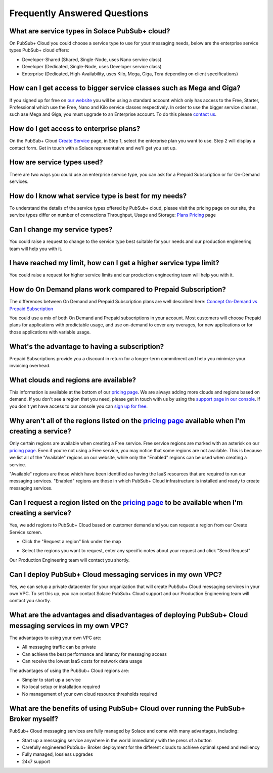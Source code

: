 Frequently Answered Questions
=============================

What are service types in Solace PubSub+ cloud?
~~~~~~~~~~~~~~~~~~~~~~~~~~~~~~~~~~~~~~~

On PubSub+ Cloud you could choose a service type to use for your messaging needs, below are the enterprise service types PubSub+ cloud offers:

* Developer-Shared (Shared, Single-Node, uses Nano service class)
* Developer (Dedicated, Single-Node, uses Developer service class)
* Enterprise (Dedicated, High-Availability, uses Kilo, Mega, Giga, Tera depending on client specifications)

How can I get access to bigger service classes such as Mega and Giga?
~~~~~~~~~~~~~~~~~~~~~~~~~~~~~~~~~~~~~~~~~~~~~~~~~~~~~~~~~~~~~~~~~~~~~~

If you signed up for free on `our website <https://cloud.solace.com>`_ you will be using a standard account which only has access to the Free, Starter, Professional which use the Free, Nano and Kilo service classes respectively. In order to use the bigger service classes, such ase Mega and Giga, you must upgrade to an Enterprise account. To do this please `contact us <https://console.solace.cloud/support>`_.

How do I get access to enterprise plans?
~~~~~~~~~~~~~~~~~~~~~~~~~~~~~~~~~~~~~~~~

On the PubSub+ Cloud `Create Service <https://console.solace.cloud/services/create>`_ page, in Step 1, select the enterprise plan you want to use. Step 2 will display a contact form. Get in touch with a Solace representative and we'll get you set up.

.. image:: ../img/faqs_enterprise_access_1.png
   :target: https://console.solace.cloud/services/create

How are service types used?
~~~~~~~~~~~~~~~~~~~

There are two ways you could use an enterprise service type, you can ask for a Prepaid Subscription or for On-Demand services.

How do I know what service type is best for my needs?
~~~~~~~~~~~~~~~~~~~~~~~~~~~~~~~~~~~~~~~~~~~~~

To understand the details of the service types offered by PubSub+ cloud, please visit the pricing page on our site, the service types differ on number of connections
Throughput, Usage and Storage:
`Plans Pricing <https://cloud.solace.com/pricing/>`_ page

Can I change my service types?
~~~~~~~~~~~~~~~~~~~~~~~

You could raise a request to change to the service type best suitable for your needs and our production engineering team will help you with it.

I have reached my limit, how can I get a higher service type limit?
~~~~~~~~~~~~~~~~~~~~~~~~~~~~~~~~~~~~~~~~~~~~~~~~~~~~~~~~~~~

You could raise a request for higher service limits and our production engineering team will help you with it.


How do On Demand plans work compared to Prepaid Subscription?
~~~~~~~~~~~~~~~~~~~~~~~~~~~~~~~~~~~~~~~~~~~~~~~~~~~~~~~~~~~~~

The differences between On Demand and Prepaid Subscription plans are well described here:
`Concept On-Demand vs Prepaid Subscription <https://cloud.solace.com/learn/group_concepts>`_

You could use a mix of both On Demand and Prepaid subscriptions in your account. Most customers will choose Prepaid plans for applications with predictable usage,
and use on-demand to cover any overages, for new applications or for those applications with variable usage.

What's the advantage to having a subscription?
~~~~~~~~~~~~~~~~~~~~~~~~~~~~~~~~~~~~~~~~~~~~~~

Prepaid Subscriptions provide you a discount in return for a longer-term commitment and help you minimize your invoicing overhead.

What clouds and regions are available?
~~~~~~~~~~~~~~~~~~~~~~~~~~~~~~~~~~~~~~

This information is available at the bottom of our `pricing page <https://cloud.solace.com/pricing/>`_. We are always adding more clouds and regions based on demand. If you don't see a region that you need, please get in touch with us by using the `support page in our console <https://console.solace.cloud/support>`_.  If you don't yet have access to our console you can `sign up for free <https://cloud.solace.com/signup/>`_.

Why aren't all of the regions listed on the `pricing page <https://cloud.solace.com/pricing/>`_ available when I'm creating a service?
~~~~~~~~~~~~~~~~~~~~~~~~~~~~~~~~~~~~~~~~~~~~~~~~~~~~~~~~~~~~~~~~~~~~~~~~~~~~~~~~~~~~~~~~~~~~~~~~~~~~~~~~~~~~~~~~~~~~~~~~~~~~~~~~~~~~~~

Only certain regions are available when creating a Free service.  Free service regions are marked with an asterisk on our `pricing page <https://cloud.solace.com/pricing/>`_. Even if you're not using a Free service, you may notice that some regions are not available. This is because we list all of the "Available" regions on our website, while only the "Enabled" regions can be used when creating a service.

"Available" regions are those which have been identified as having the IaaS resources that are required to run our messaging services. "Enabled" regions are those in which PubSub+ Cloud infrastructure is installed and ready to create messaging services.

Can I request a region listed on the `pricing page <https://cloud.solace.com/pricing/>`_ to be available when I'm creating a service?
~~~~~~~~~~~~~~~~~~~~~~~~~~~~~~~~~~~~~~~~~~~~~~~~~~~~~~~~~~~~~~~~~~~~~~~~~~~~~~~~~~~~~~~~~~~~~~~~~~~~~~~~~~~~~~~~~~~~~~~~~~~~~~~~~~~~~

Yes, we add regions to PubSub+ Cloud based on customer demand and you can request a region from our Create Service screen.

* Click the "Request a region" link under the map

.. image:: ../img/RequestARegionLink.png

* Select the regions you want to request, enter any specific notes about your request and click "Send Request"

.. image:: ../img/RequestARegionWindow.png

Our Production Engineering team will contact you shortly.

Can I deploy PubSub+ Cloud messaging services in my own VPC?
~~~~~~~~~~~~~~~~~~~~~~~~~~~~~~~~~~~~~~~~~~~~~~~~~~~~~~~~~~~~

Yes, we can setup a private datacenter for your organization that will create PubSub+ Cloud messaging services in your own VPC.
To set this up, you can contact Solace PubSub+ Cloud support and our Production Engineering team will contact you shortly.

What are the advantages and disadvantages of deploying PubSub+ Cloud messaging services in my own VPC?
~~~~~~~~~~~~~~~~~~~~~~~~~~~~~~~~~~~~~~~~~~~~~~~~~~~~~~~~~~~~~~~~~~~~~~~~~~~~~~~~~~~~~~~~~~~~~~~~~~~~~~

The advantages to using your own VPC are:

* All messaging traffic can be private
* Can achieve the best performance and latency for messaging access
* Can receive the lowest IaaS costs for network data usage

The advantages of using the PubSub+ Cloud regions are:

* Simpler to start up a service
* No local setup or installation required
* No management of your own cloud resource thresholds required

What are the benefits of using PubSub+ Cloud over running the PubSub+ Broker myself?
~~~~~~~~~~~~~~~~~~~~~~~~~~~~~~~~~~~~~~~~~~~~~~~~~~~~~~~~~~~~~~~~~~~~~~~~~~~~~~~~~~~~

PubSub+ Cloud messaging services are fully managed by Solace and come with many advantages, including:

* Start up a messaging service anywhere in the world immediately with the press of a button
* Carefully engineered PubSub+ Broker deployment for the different clouds to achieve optimal speed and resiliency
* Fully managed, lossless upgrades
* 24x7 support
